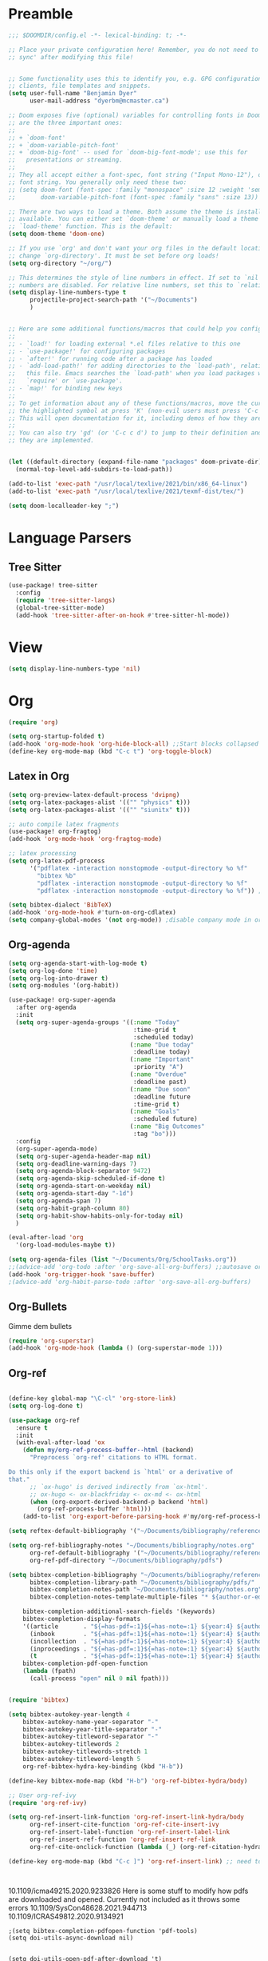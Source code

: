 * Preamble

#+BEGIN_SRC emacs-lisp
;;; $DOOMDIR/config.el -*- lexical-binding: t; -*-

;; Place your private configuration here! Remember, you do not need to run 'doom
;; sync' after modifying this file!


;; Some functionality uses this to identify you, e.g. GPG configuration, email
;; clients, file templates and snippets.
(setq user-full-name "Benjamin Dyer"
      user-mail-address "dyerbm@mcmaster.ca")

;; Doom exposes five (optional) variables for controlling fonts in Doom. Here
;; are the three important ones:
;;
;; + `doom-font'
;; + `doom-variable-pitch-font'
;; + `doom-big-font' -- used for `doom-big-font-mode'; use this for
;;   presentations or streaming.
;;
;; They all accept either a font-spec, font string ("Input Mono-12"), or xlfd
;; font string. You generally only need these two:
;; (setq doom-font (font-spec :family "monospace" :size 12 :weight 'semi-light)
;;       doom-variable-pitch-font (font-spec :family "sans" :size 13))

;; There are two ways to load a theme. Both assume the theme is installed and
;; available. You can either set `doom-theme' or manually load a theme with the
;; `load-theme' function. This is the default:
(setq doom-theme 'doom-one)

;; If you use `org' and don't want your org files in the default location below,
;; change `org-directory'. It must be set before org loads!
(setq org-directory "~/org/")

;; This determines the style of line numbers in effect. If set to `nil', line
;; numbers are disabled. For relative line numbers, set this to `relative'.
(setq display-line-numbers-type t
      projectile-project-search-path '("~/Documents")
      )


;; Here are some additional functions/macros that could help you configure Doom:
;;
;; - `load!' for loading external *.el files relative to this one
;; - `use-package!' for configuring packages
;; - `after!' for running code after a package has loaded
;; - `add-load-path!' for adding directories to the `load-path', relative to
;;   this file. Emacs searches the `load-path' when you load packages with
;;   `require' or `use-package'.
;; - `map!' for binding new keys
;;
;; To get information about any of these functions/macros, move the cursor over
;; the highlighted symbol at press 'K' (non-evil users must press 'C-c c k').
;; This will open documentation for it, including demos of how they are used.
;;
;; You can also try 'gd' (or 'C-c c d') to jump to their definition and see how
;; they are implemented.


(let ((default-directory (expand-file-name "packages" doom-private-dir)))
  (normal-top-level-add-subdirs-to-load-path))

(add-to-list 'exec-path "/usr/local/texlive/2021/bin/x86_64-linux")
(add-to-list 'exec-path "/usr/local/texlive/2021/texmf-dist/tex/")

(setq doom-localleader-key ";")
#+END_SRC

* Language Parsers
** Tree Sitter
#+begin_src emacs-lisp
(use-package! tree-sitter
  :config
  (require 'tree-sitter-langs)
  (global-tree-sitter-mode)
  (add-hook 'tree-sitter-after-on-hook #'tree-sitter-hl-mode))
#+end_src

* View

#+begin_src emacs-lisp
(setq display-line-numbers-type 'nil)
#+end_src

* Org

#+BEGIN_SRC emacs-lisp
(require 'org)

(setq org-startup-folded t)
(add-hook 'org-mode-hook 'org-hide-block-all) ;;Start blocks collapsed
(define-key org-mode-map (kbd "C-c t") 'org-toggle-block)
#+END_SRC

** Latex in Org

#+BEGIN_SRC emacs-lisp
(setq org-preview-latex-default-process 'dvipng)
(setq org-latex-packages-alist '(("" "physics" t)))
(setq org-latex-packages-alist '(("" "siunitx" t)))

;; auto compile latex fragments
(use-package! org-fragtog)
(add-hook 'org-mode-hook 'org-fragtog-mode)

;; latex processing
(setq org-latex-pdf-process
      '("pdflatex -interaction nonstopmode -output-directory %o %f"
        "bibtex %b"
        "pdflatex -interaction nonstopmode -output-directory %o %f"
        "pdflatex -interaction nonstopmode -output-directory %o %f")) ;check what this does

(setq bibtex-dialect 'BibTeX)
(add-hook 'org-mode-hook #'turn-on-org-cdlatex)
(setq company-global-modes '(not org-mode)) ;disable company mode in org
#+END_SRC

** Org-agenda
#+BEGIN_SRC emacs-lisp
(setq org-agenda-start-with-log-mode t)
(setq org-log-done 'time)
(setq org-log-into-drawer t)
(setq org-modules '(org-habit))

(use-package! org-super-agenda
  :after org-agenda
  :init
  (setq org-super-agenda-groups '((:name "Today"
                                   :time-grid t
                                   :scheduled today)
                                  (:name "Due today"
                                   :deadline today)
                                  (:name "Important"
                                   :priority "A")
                                  (:name "Overdue"
                                   :deadline past)
                                  (:name "Due soon"
                                   :deadline future
                                   :time-grid t)
                                  (:name "Goals"
                                   :scheduled future)
                                  (:name "Big Outcomes"
                                   :tag "bo")))
  :config
  (org-super-agenda-mode)
  (setq org-super-agenda-header-map nil)
  (setq org-deadline-warning-days 7)
  (setq org-agenda-block-separator 9472)
  (setq org-agenda-skip-scheduled-if-done t)
  (setq org-agenda-start-on-weekday nil)
  (setq org-agenda-start-day "-1d")
  (setq org-agenda-span 7)
  (setq org-habit-graph-column 80)
  (setq org-habit-show-habits-only-for-today nil)
  )

(eval-after-load 'org
  '(org-load-modules-maybe t))

(setq org-agenda-files (list "~/Documents/Org/SchoolTasks.org"))
;;(advice-add 'org-todo :after 'org-save-all-org-buffers) ;;autosave org-buffers when changing todo's in the agenda
(add-hook 'org-trigger-hook 'save-buffer)
;(advice-add 'org-habit-parse-todo :after 'org-save-all-org-buffers)
#+END_SRC

** Org-Bullets

Gimme dem bullets

#+BEGIN_SRC emacs-lisp
(require 'org-superstar)
(add-hook 'org-mode-hook (lambda () (org-superstar-mode 1)))
#+END_SRC

** Org-ref

#+BEGIN_SRC emacs-lisp

(define-key global-map "\C-cl" 'org-store-link)
(setq org-log-done t)

(use-package org-ref
  :ensure t
  :init
  (with-eval-after-load 'ox
    (defun my/org-ref-process-buffer--html (backend)
      "Preprocess `org-ref' citations to HTML format.

Do this only if the export backend is `html' or a derivative of
that."
      ;; `ox-hugo' is derived indirectly from `ox-html'.
      ;; ox-hugo <- ox-blackfriday <- ox-md <- ox-html
      (when (org-export-derived-backend-p backend 'html)
        (org-ref-process-buffer 'html)))
    (add-to-list 'org-export-before-parsing-hook #'my/org-ref-process-buffer--html)))

(setq reftex-default-bibliography '("~/Documents/bibliography/references.bib"))

(setq org-ref-bibliography-notes "~/Documents/bibliography/notes.org"
      org-ref-default-bibliography '("~/Documents/bibliography/references.bib")
      org-ref-pdf-directory "~/Documents/bibliography/pdfs")

(setq bibtex-completion-bibliography "~/Documents/bibliography/references.bib"
      bibtex-completion-library-path "~/Documents/bibliography/pdfs/"
      bibtex-completion-notes-path "~/Documents/bibliography/notes.org"
      bibtex-completion-notes-template-multiple-files "* ${author-or-editor}, ${title}, ${journal}, (${year}) :${=type=}: \n\nSee [[cite:&${=key=}]]\n"

	bibtex-completion-additional-search-fields '(keywords)
	bibtex-completion-display-formats
	'((article       . "${=has-pdf=:1}${=has-note=:1} ${year:4} ${author:36} ${title:*} ${journal:40}")
	  (inbook        . "${=has-pdf=:1}${=has-note=:1} ${year:4} ${author:36} ${title:*} Chapter ${chapter:32}")
	  (incollection  . "${=has-pdf=:1}${=has-note=:1} ${year:4} ${author:36} ${title:*} ${booktitle:40}")
	  (inproceedings . "${=has-pdf=:1}${=has-note=:1} ${year:4} ${author:36} ${title:*} ${booktitle:40}")
	  (t             . "${=has-pdf=:1}${=has-note=:1} ${year:4} ${author:36} ${title:*}"))
	bibtex-completion-pdf-open-function
	(lambda (fpath)
	  (call-process "open" nil 0 nil fpath)))


(require 'bibtex)

(setq bibtex-autokey-year-length 4
	bibtex-autokey-name-year-separator "-"
	bibtex-autokey-year-title-separator "-"
	bibtex-autokey-titleword-separator "-"
	bibtex-autokey-titlewords 2
	bibtex-autokey-titlewords-stretch 1
	bibtex-autokey-titleword-length 5
	org-ref-bibtex-hydra-key-binding (kbd "H-b"))

(define-key bibtex-mode-map (kbd "H-b") 'org-ref-bibtex-hydra/body)

;; User org-ref-ivy
(require 'org-ref-ivy)

(setq org-ref-insert-link-function 'org-ref-insert-link-hydra/body
      org-ref-insert-cite-function 'org-ref-cite-insert-ivy
      org-ref-insert-label-function 'org-ref-insert-label-link
      org-ref-insert-ref-function 'org-ref-insert-ref-link
      org-ref-cite-onclick-function (lambda (_) (org-ref-citation-hydra/body)))

(define-key org-mode-map (kbd "C-c ]") 'org-ref-insert-link) ;; need to be able to use this after all



#+END_SRC
10.1109/icma49215.2020.9233826
Here is some stuff to modify how pdfs are downloaded and opened. Currently not included as it throws some errors
10.1109/SysCon48628.2021.944713
10.1109/ICRAS49812.2020.9134921
#+Begin_SRC elisp :tangle no
;(setq bibtex-completion-pdfopen-function 'pdf-tools)
(setq doi-utils-async-download nil)


(setq doi-utils-open-pdf-after-download 't)

(defun my/org-ref-open-pdf-at-point ()
  "Open the pdf for bibtex key under point if it exists."
  (interactive)
  (let* ((results (org-ref-get-bibtex-key-and-file))
         (key (car results)))
    (funcall bibtex-completion-pdf-open-function (car (bibtex-completion-find-pdf key)))))

(setq org-ref-open-pdf-function #'my/org-ref-open-pdf-at-point)

;; Allow for pulling pdfs from sci-hub
;; Thanks to user Ajned on the emacs stack exchange
;; Sci-hub function
(defun sci-hub-pdf-url (doi)
  "Get url to the pdf from SCI-HUB"
  (setq *doi-utils-pdf-url* (concat "https://sci-hub.se/" doi) ;captcha
        ,*doi-utils-waiting* t
        )
  ;; try to find PDF url (if it exists)
  (url-retrieve (concat "https://sci-hub.se/" doi)
            (lambda (status)
              (goto-char (point-min))
              (while (search-forward-regexp "\\(https://\\|//sci-hub.se/downloads\\).+download=true'" nil t)
                (let ((foundurl (match-string 0)))
                  (message foundurl)
                  (if (string-match "https:" foundurl)
                  (setq *doi-utils-pdf-url* foundurl)
                (setq *doi-utils-pdf-url* (concat "https:" foundurl))))
                (setq *doi-utils-waiting* nil))))
 ; (while *doi-utils-waiting* (sleep-for 0.1))
  ,*doi-utils-pdf-url*)

;; add to the doi-utils-pdf-url-functions
;;(add-to-list 'doi-utils-pdf-url-functions 'sci-hub-pdf-url)

;; Update doi function to use the sci-hub-pdf-url function
(defun doi-utils-get-bibtex-entry-pdf (&optional arg)
    "Download pdf for entry at point if the pdf does not already exist locally.
The entry must have a doi. The pdf will be saved to
`org-ref-pdf-directory', by the name %s.pdf where %s is the
bibtex label.  Files will not be overwritten.  The pdf will be
checked to make sure it is a pdf, and not some html failure
page. You must have permission to access the pdf. We open the pdf
at the end if `doi-utils-open-pdf-after-download' is non-nil.

With one prefix ARG, directly get the pdf from a file (through
`read-file-name') instead of looking up a DOI. With a double
prefix ARG, directly get the pdf from an open buffer (through
`read-buffer-to-switch') instead. These two alternative methods
work even if the entry has no DOI, and the pdf file is not
checked."
    (interactive "P")
    (save-excursion
      (bibtex-beginning-of-entry)
      (let ( ;; get doi, removing http://dx.doi.org/ if it is there.
        (doi (replace-regexp-in-string
          "https?://\\(dx.\\)?.doi.org/" ""
          (bibtex-autokey-get-field "doi")))
        (key (cdr (assoc "=key=" (bibtex-parse-entry))))
        (pdf-url)
        (pdf-file))
    (setq pdf-file (concat
            (if org-ref-pdf-directory
                (file-name-as-directory org-ref-pdf-directory)
              (read-directory-name "PDF directory: " "."))
            key ".pdf"))
    ;; now get file if needed.
    (unless (file-exists-p pdf-file)
      (cond
       ((and (not arg)
        (message "here")
          doi
          (if (doi-utils-get-pdf-url doi)
             ;(setq pdf-url (sci-hub-pdf-url doi)))
             ;(url-copy-file pdf-url pdf-file)))
             (setq pdf-url (doi-utils-get-pdf-url doi))
             (setq pdf-url "https://www.sciencedirect.com/science/article/")))
        (url-copy-file pdf-url pdf-file)
        ;; now check if we got a pdf
        (if (org-ref-pdf-p pdf-file)
          (message "%s saved" pdf-file)
          (delete-file pdf-file)
          ;; sci-hub fallback option
          (setq pdf-url (sci-hub-pdf-url doi))
          (url-copy-file pdf-url pdf-file)
          ;; now check if we got a pdf
          (if (org-ref-pdf-p pdf-file)
          (message "%s saved" pdf-file)
        (delete-file pdf-file)
        (message "No pdf was downloaded.") ; SH captcha
        (browse-url pdf-url))))
       ;; End of sci-hub fallback option
       ((equal arg '(4))
        (copy-file (expand-file-name (read-file-name "Pdf file: " nil nil t))
               pdf-file))
       ((equal arg '(16))
        (with-current-buffer (read-buffer-to-switch "Pdf buffer: ")
          (write-file pdf-file)))
       (t
        (message "We don't have a recipe for this journal.")))
      (when (and doi-utils-open-pdf-after-download (file-exists-p pdf-file))
        (message "Here")
        (org-open-file pdf-file))))))

(setq doi-utils-open-pdf-after-download t) ;always open the pdf after downloading
(setq doi-utils-make-notes t) ;auto generate notes


#+END_SRC

** Image insertion
We use this for =M-x org-download-clipboard= which allows to directly insert an image stored in the clipboard into the current org doc.

Make sure that you have =xclip= installed. I also use =gnome-screenshot= for easy screenshot capture. Take a screenshot (saved into clipboard) and then execute the =M-x org-download-clipboard= command while in an org buffer to insert clipboard image at point. Default config saves the image in the same directory as the org buffer.

#+begin_src emacs-lisp
(require 'org-download)
(setq-default org-download-image-dir "./.autofigs/")
(add-hook 'dired-mode-hook 'org-download-enable) ;Drag-and-drop to dired
#+end_src

** Code in Org

#+begin_src emacs-lisp
(map! :leader
      :desc "Tangle-all"
      "c T" #'org-babel-tangle)
#+end_src

* PDF-Tools

#+BEGIN_SRC emacs-lisp
(use-package! pdf-tools
  :config
  (evil-define-key 'normal pdf-view-mode-map (kbd ":") 'pdf-view-goto-page)
  (map! :localleader
        :map pdf-view-mode-map
          "f" #'pdf-occur
          ;; History
          "c" #'pdf-history-clear
          "j" #'pdf-history-backward
          "k" #'pdf-history-forward

          "o" #'pdf-outline))

(add-hook! 'pdf-view-mode-hook
           (pdf-view-midnight-minor-mode))

#+END_SRC

* Buffer Switching

#+BEGIN_SRC emacs-lisp
(use-package! ace-window
  :config
  (map! :leader
        "k" nil
        :desc "ace-window" "k" #'ace-window)
  (setq aw-scope 'global
        aw-ignore-on nil ; allow ace to jump to any buffer
        ))

(map! :leader
      (:desc "next buffer" "D" #'switch-to-next-buffer
        :desc "prev buffer" "d" #'switch-to-prev-buffer
        )
      (:prefix "s"
        :desc "swiper-isearch-thing-at-point" "t" #'swiper-isearch-thing-at-point)
        ;; :desc "helm-projectile-rg" "p" #'helm-projectile-rg)
      (:desc "repeat last command" "." #'repeat))

(use-package! ivy
 :config
 (map! :leader
     "A" #'ivy-switch-buffer
      "a" nil
      (:prefix ("a" . "switch-to-buffer")
       :desc "c"   "c"  #'(lambda () (interactive) (my/ivy-switch-buffer "\(cpp\|c\)"))
       :desc "h"   "h"  #'(lambda () (interactive) (my/ivy-switch-buffer "\(hpp\|h\)"))
       :desc "m"   "m"  #'(lambda () (interactive) (my/ivy-switch-buffer "\(mat\|m\)"))
       :desc "pdf" "f"  #'(lambda () (interactive) (my/ivy-switch-buffer "pdf"))
       :desc "py"  "p"  #'(lambda () (interactive) (my/ivy-switch-buffer "py"))
       :desc "org" "o"  #'(lambda () (interactive) (my/ivy-switch-buffer "org"))
       :desc "el"  "e"  #'(lambda () (interactive) (my/ivy-switch-buffer "el"))
       :desc "bib" "b"  #'(lambda () (interactive)  (my/ivy-switch-buffer "bib")))))

(defun my/ivy-switch-buffer (extension)
  ;; Show available buffers for a given extension
  (interactive)
  (let ((completion-regexp-list (list (concat ".\." extension "$"))))
  (ivy-read "Switch to buffer: " #'internal-complete-buffer
            :keymap ivy-switch-buffer-map
            :preselect (buffer-name (other-buffer (current-buffer)))
            :action #'ivy--switch-buffer-action
            :matcher #'ivy--switch-buffer-matcher
            :caller 'ivy-switch-buffer)))

(defun my/switch-to-next-buffer-with-same-extension ()
  (interactive)
(save-match-data ; is usually a good idea
  (string-match "\..$" (buffer-name))))

#+END_SRC

* Maximize window

#+BEGIN_SRC emacs-lisp
(map! :leader
      (:prefix "w"
       :desc "maximize window" "f" #'my/toggle-maximize-buffer
       :desc "make new frame"  "n" #'make-frame))

(defun my/toggle-maximize-buffer () "Maximize buffer"
  (interactive)
  (if (= 1 (length (window-list)))
      (jump-to-register '_)
    (progn
      (window-configuration-to-register '_)
      (delete-other-windows))))
#+END_SRC

* MAGIT

#+BEGIN_SRC emacs-lisp
(use-package! magit
  :config
  (map! :leader
        (:prefix "g"
         :desc "status" "G" #'my/magit-status
         :desc "buffer-lock" "T" #'magit-toggle-buffer-lock)))

(defun my/magit-status ()
  "Use ivy to specify directory from which to open a magit status buffer.
Default starting place is the home directory."
  (interactive)
  (let ((default-directory "~/"))
    (ivy-read "git status: " #'read-file-name-internal
              :matcher #'counsel--find-file-matcher
              :action #'(lambda (x)
                          (magit-status x))
              :preselect (counsel--preselect-file)
              :require-match 'confirm-after-completion
              :history 'file-name-history
              :keymap counsel-find-file-map
              :caller 'my/magit-status)))

;don't show the diff on commit, now requires intentionally openning. Should improve performance
(remove-hook 'server-switch-hook 'magit-commit-diff)
#+END_SRC

* DIRED

#+Begin_Src emacs-lisp
(map! :leader
      "x" nil
      (:prefix ("x" . "dired")
       :desc "dired here" "d" #'(lambda () (interactive) (dired default-directory))
       :desc "dired" "D" #'dired))

(setq delete-by-moving-to-trash t) ; Move to trash bin instead of permanently deleting it
#+End_Src

* Todo's
 - [ ] Look for SPC f j
- [ ] Make doi search go to sci-hub first (or delete file and find a new one for invalid <=DOC HEAD)
* Ox-hugo

#+BEGIN_SRC emacs-lisp
(with-eval-after-load 'ox
  (require 'ox-hugo))

(use-package! ox-hugo
  :ensure t ;Auto-install the package from Melpa
  :pin melpa ;packages-achrives
  :after ox)
#+END_SRC
